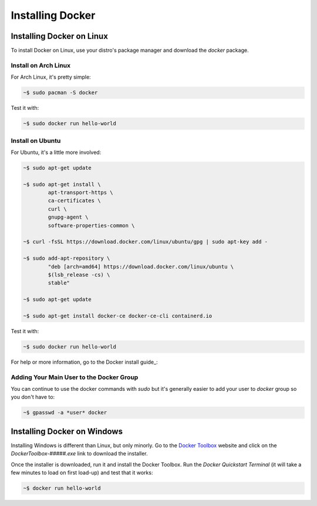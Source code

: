 """""""""""""""""
Installing Docker
"""""""""""""""""

==========================
Installing Docker on Linux
==========================

To install Docker on Linux, use your distro's package manager and download the `docker` package.

---------------------
Install on Arch Linux
---------------------

For Arch Linux, it's pretty simple:

.. code-block:: Bash

	~$ sudo pacman -S docker

Test it with:

.. code-block:: Bash

	~$ sudo docker run hello-world

-----------------
Install on Ubuntu
-----------------

For Ubuntu, it's a little more involved:

.. code-block:: Bash

	~$ sudo apt-get update
	
	~$ sudo apt-get install \
		apt-transport-https \
		ca-certificates \
		curl \
		gnupg-agent \
		software-properties-common \

	~$ curl -fsSL https://download.docker.com/linux/ubuntu/gpg | sudo apt-key add -

	~$ sudo add-apt-repository \
		"deb [arch=amd64] https://download.docker.com/linux/ubuntu \
		$(lsb_release -cs) \
		stable"

	~$ sudo apt-get update
	
	~$ sudo apt-get install docker-ce docker-ce-cli containerd.io

Test it with:

.. code-block:: Bash

	~$ sudo docker run hello-world

For help or more information, go to the Docker install guide_:

.. _Docker install guide: https://docs.docker.com/install/linux/docker-ce/ubuntu/#install-docker-engine---community-1

-----------------------------------------
Adding Your Main User to the Docker Group
-----------------------------------------

You can continue to use the docker commands with `sudo` but it's generally easier to add your user to `docker` group so you don't have to:

.. code-block:: Bash

	~$ gpasswd -a *user* docker

============================
Installing Docker on Windows
============================

Installing Windows is different than Linux, but only minorly. Go to the `Docker Toolbox`_ website and click on the `DockerToolbox-#####.exe` link to download the installer.

.. _Docker Toolbox: https://github.com/docker/toolbox/releases

Once the installer is downloaded, run it and install the Docker Toolbox. Run the `Docker Quickstart Terminal` (it will take a few minutes to load on first load-up) and test that it works:

.. code-block:: Bash

	~$ docker run hello-world
